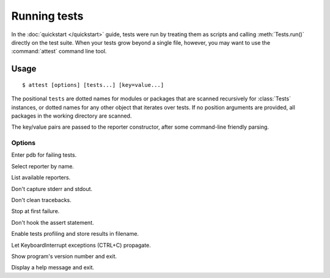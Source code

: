 Running tests
=============

In the :doc:`quickstart </quickstart>` guide, tests were run by treating them as scripts and calling :meth:`Tests.run()` directly on the test suite. When your tests grow beyond a single file, however, you may want to use the :command:`attest` command line tool.

Usage
-----

::

    $ attest [options] [tests...] [key=value...]

The positional ``tests`` are dotted names for modules or packages that are scanned 
recursively for :class:`Tests` instances, or dotted names for any other object that 
iterates over tests. If no position arguments are provided, all packages in the 
working directory are scanned.

The key/value pairs are passed to the reporter constructor, after some command-line 
friendly parsing.

Options
"""""""

.. program:: attest

.. cmdoption:: -d, --debugger

Enter pdb for failing tests.

.. cmdoption:: -r NAME, --reporter=NAME

Select reporter by name.

.. cmdoption:: -l, --list-reporters

List available reporters.

.. cmdoption:: -n, --no-capture

Don't capture stderr and stdout.

.. cmdoption:: --full-tracebacks

Don't clean tracebacks.

.. cmdoption:: --fail-fast

Stop at first failure.

.. cmdoption:: --native-assert

Don't hook the assert statement.

.. cmdoption:: -p FILENAME, --profile=FILENAME

Enable tests profiling and store results in filename.

.. cmdoption:: -k, --keyboard-interrupt

Let KeyboardInterrupt exceptions (CTRL+C) propagate.

.. cmdoption:: --version

Show program's version number and exit.

.. cmdoption:: -h, --help

Display a help message and exit.


